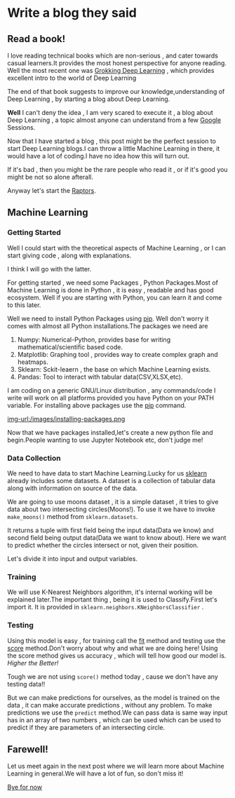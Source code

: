 #+BEGIN_COMMENT
.. title: Write a blog they said!
.. slug: write-a-blog-they-said
.. date: 2021-05-15 05:16:01 UTC+05:30
.. tags: machinelearning coding
.. category: programming
.. link: 
.. description: 
.. type: text

#+END_COMMENT


* Write a blog they said

** Read a book!
  I love reading technical books which are non-serious , and cater towards casual learners.It provides the most honest perspective for anyone reading.
  Well the most recent one was _Grokking Deep Learning_ , which provides excellent intro to the world of Deep Learning

  The end of that book suggests to improve our knowledge,understanding of Deep Learning , by starting a blog about Deep Learning.

  *Well* I can't deny the idea , I am very scared to execute it , a blog about Deep Learning , a topic almost anyone can understand from a few [[https://google.com][Google]] Sessions.
  
  Now that I have started a blog , this post might be the perfect session to start Deep Learning blogs.I can throw a little Machine Learning in there,
  it would have a lot of coding.I have no idea how this will turn out.
  
  If it's bad , then you might be the rare people who read it , or if it's good you might be not so alone afterall.

  Anyway let's start the [[https://en.wikipedia.org/wiki/SpaceX_Raptor][Raptors]].
  
** Machine Learning

*** Getting Started

   Well I could start with the theoretical aspects of Machine Learning , or I can start giving code , along with explanations.

   I think I will go with the latter.
   
   For getting started , we need some Packages , Python Packages.Most of Machine Learning is done in Python , it is easy , readable and has good ecosystem.
   Well if you are starting with Python, you can learn it and come to this later.

   Well we need to install Python Packages using _[[https://pypi.org/project/pip/][pip]]_. Well don't worry it comes with almost all Python installations.The packages we need are
   
   1. Numpy: Numerical-Python, provides base for writing mathematical/scientific based code.
   2. Matplotlib: Graphing tool , provides way to create complex graph and heatmaps.
   3. Sklearn: Sckit-leaern , the base on which Machine Learning exists.
   4. Pandas: Tool to interact with tabular data(CSV,XLSX,etc).
      
   I am coding on a generic GNU/Linux distribution , any commands/code I write will work on all platforms  provided you have Python on your PATH variable.
   For installing above packages use the _pip_ command.
   
   [[img-url:/images/installing-packages.png ]]
   
   Now that we have packages installed,let's create a new python file and begin.People wanting to use Jupyter Notebook etc, don't judge me!
   
*** Data Collection

   We need to have data to start Machine Learning.Lucky for us _sklearn_ already includes some datasets.
   A dataset is a collection of tabular data along with information on source of the data.
   
   We are going to use moons dataset , it is a simple dataset , it tries to give data about two intersecting circles(Moons!).
   To use it we have to invoke ~make_moons()~ method from ~sklearn.datasets~.
   
   [[img-url:/images/make-moons.png]]

   It returns a tuple with first field being the input data(Data we know) and second field being output data(Data we want to know about).
   Here we want to predict whether the circles intersect or not, given their position.
   
   Let's divide it into input and output variables.
   
   [[img-url:/images/divide-input.png]]
   
*** Training

   We will use K-Nearest Neighbors algorithm, it's internal working will be explained later.The important thing , being it is used to Classify.First let's import it.
   It is provided in ~sklearn.neighbors.KNeighborsClassifier~ .

   [[img-url:/images/import-neighbors.png]]
   
*** Testing

   Using this model is easy , for training call the _fit_ method and testing use the _score_ method.Don't worry about why and what we are doing here!
   Using the score method gives us accuracy , which will tell how good our model is. /Higher the Better!/
   
   Tough we are not using ~score()~ method today , cause we don't have any testing data!!

   [[img-url:/images/train-score-knn.png]]
   
   But we can make predictions for ourselves, as the model is trained on the data , it can make accurate predictions , without any problem.
   To make predictions we use the ~predict~ method.We can pass data is same way input has in an array of two numbers , which can be used which can be used to predict if they are parameters of an intersecting circle.
   
   [[img-url:/images/predict.png]]
   
   
   
** Farewell!

Let us meet again in the next post where we will learn more about Machine Learning in general.We will have a lot of fun, so don't miss it!

_Bye for now_
